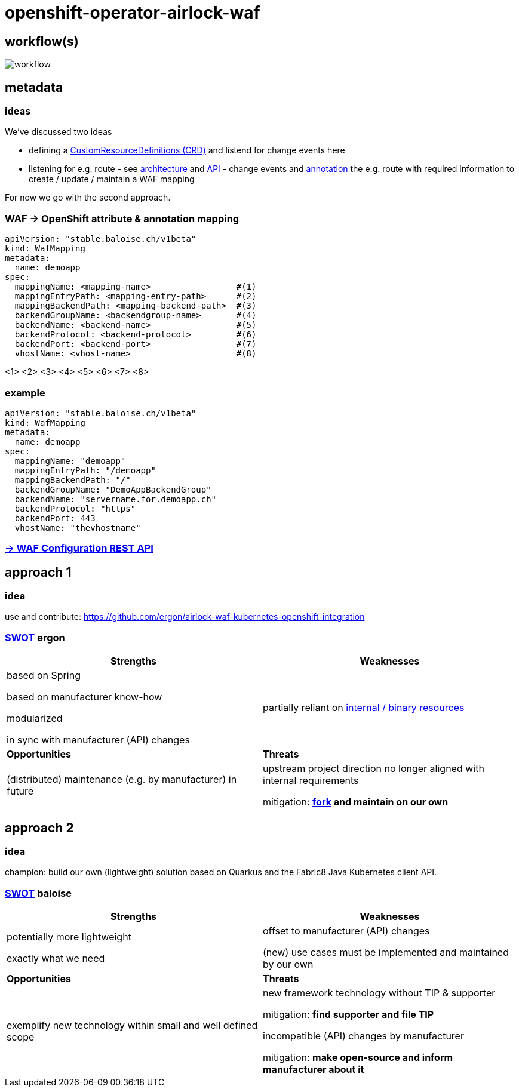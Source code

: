 = openshift-operator-airlock-waf

== workflow(s)

image::http://www.plantuml.com/plantuml/proxy?src=https://raw.github.com/baloise-incubator/openshift-operator-airlock-waf/master/workflow.puml[workflow]

== metadata

=== ideas

We've discussed two ideas

- defining a https://docs.okd.io/3.11/admin_guide/custom_resource_definitions.html[CustomResourceDefinitions (CRD)] and listend for change events here
- listening for e.g. route - see https://docs.okd.io/3.11/architecture/networking/routes.html[architecture] and https://docs.okd.io/3.11/rest_api/route_openshift_io/route-route-openshift-io-v1.html[API] - change events and https://kubernetes.io/docs/concepts/overview/working-with-objects/annotations/[annotation] the e.g. route with required information to create / update / maintain a WAF mapping

For now we go with the second approach.

=== WAF -> OpenShift attribute & annotation mapping

[source,yaml]
----
apiVersion: "stable.baloise.ch/v1beta"
kind: WafMapping
metadata:
  name: demoapp
spec:
  mappingName: <mapping-name>                 #(1)
  mappingEntryPath: <mapping-entry-path>      #(2)
  mappingBackendPath: <mapping-backend-path>  #(3)
  backendGroupName: <backendgroup-name>       #(4)
  backendName: <backend-name>                 #(5)
  backendProtocol: <backend-protocol>         #(6)
  backendPort: <backend-port>                 #(7)
  vhostName: <vhost-name>                     #(8)
----
<1> 
<2> 
<3> 
<4> 
<5> 
<6> 
<7> 
<8>

### example
[source,yaml]
----
apiVersion: "stable.baloise.ch/v1beta"
kind: WafMapping
metadata:
  name: demoapp
spec:
  mappingName: "demoapp"
  mappingEntryPath: "/demoapp"
  mappingBackendPath: "/"
  backendGroupName: "DemoAppBackendGroup"
  backendName: "servername.for.demoapp.ch"
  backendProtocol: "https"
  backendPort: 443
  vhostName: "thevhostname"
----

=== https://docs.airlock.com/gateway/7.4/rest-api/config-rest-api.html[-> WAF Configuration REST API]

== approach 1

=== idea

use and contribute: https://github.com/ergon/airlock-waf-kubernetes-openshift-integration

=== https://en.wikipedia.org/wiki/SWOT_analysis#Overview[SWOT] ergon

[cols="1,1", options="header"] 
|===
| Strengths 
| Weaknesses

| based on Spring

based on manufacturer know-how

modularized

in sync with manufacturer (API) changes

| partially reliant on https://github.com/ergon/airlock-waf-kubernetes-openshift-integration/issues/8[internal / binary resources]

| *Opportunities*
| *Threats*

| (distributed) maintenance (e.g. by manufacturer) in future
| upstream project direction no longer aligned with internal requirements

mitigation: *https://github.com/baloise-incubator/airlock-waf-kubernetes-openshift-integration[fork] and maintain on our own*
|===

== approach 2 

=== idea

champion: build our own (lightweight) solution based on Quarkus and the Fabric8 Java Kubernetes client API.

=== https://en.wikipedia.org/wiki/SWOT_analysis#Overview[SWOT] baloise

[cols="1,1", options="header"] 
|===
| Strengths 
| Weaknesses

| potentially more lightweight

exactly what we need

| offset to manufacturer (API) changes

(new) use cases must be implemented and maintained by our own

| *Opportunities*
| *Threats*

| exemplify new technology within small and well defined scope
| new framework technology without TIP & supporter

mitigation: *find supporter and file TIP*

incompatible (API) changes by manufacturer

mitigation: *make open-source and inform manufacturer about it*

|===

